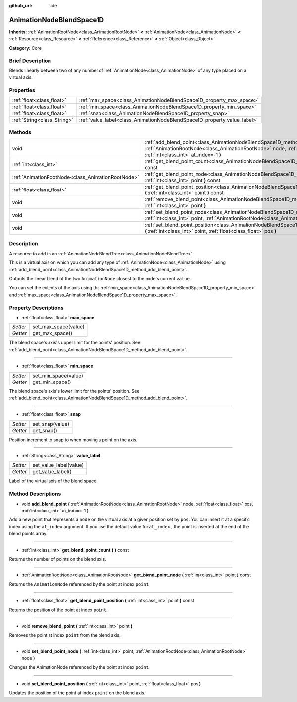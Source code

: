 :github_url: hide

.. Generated automatically by doc/tools/makerst.py in Godot's source tree.
.. DO NOT EDIT THIS FILE, but the AnimationNodeBlendSpace1D.xml source instead.
.. The source is found in doc/classes or modules/<name>/doc_classes.

.. _class_AnimationNodeBlendSpace1D:

AnimationNodeBlendSpace1D
=========================

**Inherits:** :ref:`AnimationRootNode<class_AnimationRootNode>` **<** :ref:`AnimationNode<class_AnimationNode>` **<** :ref:`Resource<class_Resource>` **<** :ref:`Reference<class_Reference>` **<** :ref:`Object<class_Object>`

**Category:** Core

Brief Description
-----------------

Blends linearly between two of any number of :ref:`AnimationNode<class_AnimationNode>` of any type placed on a virtual axis.

Properties
----------

+-----------------------------+--------------------------------------------------------------------------+
| :ref:`float<class_float>`   | :ref:`max_space<class_AnimationNodeBlendSpace1D_property_max_space>`     |
+-----------------------------+--------------------------------------------------------------------------+
| :ref:`float<class_float>`   | :ref:`min_space<class_AnimationNodeBlendSpace1D_property_min_space>`     |
+-----------------------------+--------------------------------------------------------------------------+
| :ref:`float<class_float>`   | :ref:`snap<class_AnimationNodeBlendSpace1D_property_snap>`               |
+-----------------------------+--------------------------------------------------------------------------+
| :ref:`String<class_String>` | :ref:`value_label<class_AnimationNodeBlendSpace1D_property_value_label>` |
+-----------------------------+--------------------------------------------------------------------------+

Methods
-------

+---------------------------------------------------+---------------------------------------------------------------------------------------------------------------------------------------------------------------------------------------------------------------------+
| void                                              | :ref:`add_blend_point<class_AnimationNodeBlendSpace1D_method_add_blend_point>` **(** :ref:`AnimationRootNode<class_AnimationRootNode>` node, :ref:`float<class_float>` pos, :ref:`int<class_int>` at_index=-1 **)** |
+---------------------------------------------------+---------------------------------------------------------------------------------------------------------------------------------------------------------------------------------------------------------------------+
| :ref:`int<class_int>`                             | :ref:`get_blend_point_count<class_AnimationNodeBlendSpace1D_method_get_blend_point_count>` **(** **)** const                                                                                                        |
+---------------------------------------------------+---------------------------------------------------------------------------------------------------------------------------------------------------------------------------------------------------------------------+
| :ref:`AnimationRootNode<class_AnimationRootNode>` | :ref:`get_blend_point_node<class_AnimationNodeBlendSpace1D_method_get_blend_point_node>` **(** :ref:`int<class_int>` point **)** const                                                                              |
+---------------------------------------------------+---------------------------------------------------------------------------------------------------------------------------------------------------------------------------------------------------------------------+
| :ref:`float<class_float>`                         | :ref:`get_blend_point_position<class_AnimationNodeBlendSpace1D_method_get_blend_point_position>` **(** :ref:`int<class_int>` point **)** const                                                                      |
+---------------------------------------------------+---------------------------------------------------------------------------------------------------------------------------------------------------------------------------------------------------------------------+
| void                                              | :ref:`remove_blend_point<class_AnimationNodeBlendSpace1D_method_remove_blend_point>` **(** :ref:`int<class_int>` point **)**                                                                                        |
+---------------------------------------------------+---------------------------------------------------------------------------------------------------------------------------------------------------------------------------------------------------------------------+
| void                                              | :ref:`set_blend_point_node<class_AnimationNodeBlendSpace1D_method_set_blend_point_node>` **(** :ref:`int<class_int>` point, :ref:`AnimationRootNode<class_AnimationRootNode>` node **)**                            |
+---------------------------------------------------+---------------------------------------------------------------------------------------------------------------------------------------------------------------------------------------------------------------------+
| void                                              | :ref:`set_blend_point_position<class_AnimationNodeBlendSpace1D_method_set_blend_point_position>` **(** :ref:`int<class_int>` point, :ref:`float<class_float>` pos **)**                                             |
+---------------------------------------------------+---------------------------------------------------------------------------------------------------------------------------------------------------------------------------------------------------------------------+

Description
-----------

A resource to add to an :ref:`AnimationNodeBlendTree<class_AnimationNodeBlendTree>`.

This is a virtual axis on which you can add any type of :ref:`AnimationNode<class_AnimationNode>` using :ref:`add_blend_point<class_AnimationNodeBlendSpace1D_method_add_blend_point>`.

Outputs the linear blend of the two ``AnimationNode`` closest to the node's current ``value``.

You can set the extents of the axis using the :ref:`min_space<class_AnimationNodeBlendSpace1D_property_min_space>` and :ref:`max_space<class_AnimationNodeBlendSpace1D_property_max_space>`.

Property Descriptions
---------------------

.. _class_AnimationNodeBlendSpace1D_property_max_space:

- :ref:`float<class_float>` **max_space**

+----------+----------------------+
| *Setter* | set_max_space(value) |
+----------+----------------------+
| *Getter* | get_max_space()      |
+----------+----------------------+

The blend space's axis's upper limit for the points' position. See :ref:`add_blend_point<class_AnimationNodeBlendSpace1D_method_add_blend_point>`.

----

.. _class_AnimationNodeBlendSpace1D_property_min_space:

- :ref:`float<class_float>` **min_space**

+----------+----------------------+
| *Setter* | set_min_space(value) |
+----------+----------------------+
| *Getter* | get_min_space()      |
+----------+----------------------+

The blend space's axis's lower limit for the points' position. See :ref:`add_blend_point<class_AnimationNodeBlendSpace1D_method_add_blend_point>`.

----

.. _class_AnimationNodeBlendSpace1D_property_snap:

- :ref:`float<class_float>` **snap**

+----------+-----------------+
| *Setter* | set_snap(value) |
+----------+-----------------+
| *Getter* | get_snap()      |
+----------+-----------------+

Position increment to snap to when moving a point on the axis.

----

.. _class_AnimationNodeBlendSpace1D_property_value_label:

- :ref:`String<class_String>` **value_label**

+----------+------------------------+
| *Setter* | set_value_label(value) |
+----------+------------------------+
| *Getter* | get_value_label()      |
+----------+------------------------+

Label of the virtual axis of the blend space.

Method Descriptions
-------------------

.. _class_AnimationNodeBlendSpace1D_method_add_blend_point:

- void **add_blend_point** **(** :ref:`AnimationRootNode<class_AnimationRootNode>` node, :ref:`float<class_float>` pos, :ref:`int<class_int>` at_index=-1 **)**

Add a new point that represents a ``node`` on the virtual axis at a given position set by ``pos``. You can insert it at a specific index using the ``at_index`` argument. If you use the default value for ``at_index`` , the point is inserted at the end of the blend points array.

----

.. _class_AnimationNodeBlendSpace1D_method_get_blend_point_count:

- :ref:`int<class_int>` **get_blend_point_count** **(** **)** const

Returns the number of points on the blend axis.

----

.. _class_AnimationNodeBlendSpace1D_method_get_blend_point_node:

- :ref:`AnimationRootNode<class_AnimationRootNode>` **get_blend_point_node** **(** :ref:`int<class_int>` point **)** const

Returns the ``AnimationNode`` referenced by the point at index ``point``.

----

.. _class_AnimationNodeBlendSpace1D_method_get_blend_point_position:

- :ref:`float<class_float>` **get_blend_point_position** **(** :ref:`int<class_int>` point **)** const

Returns the position of the point at index ``point``.

----

.. _class_AnimationNodeBlendSpace1D_method_remove_blend_point:

- void **remove_blend_point** **(** :ref:`int<class_int>` point **)**

Removes the point at index ``point`` from the blend axis.

----

.. _class_AnimationNodeBlendSpace1D_method_set_blend_point_node:

- void **set_blend_point_node** **(** :ref:`int<class_int>` point, :ref:`AnimationRootNode<class_AnimationRootNode>` node **)**

Changes the AnimationNode referenced by the point at index ``point``.

----

.. _class_AnimationNodeBlendSpace1D_method_set_blend_point_position:

- void **set_blend_point_position** **(** :ref:`int<class_int>` point, :ref:`float<class_float>` pos **)**

Updates the position of the point at index ``point`` on the blend axis.


